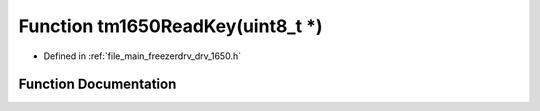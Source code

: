 .. _exhale_function_drv__1650_8h_1a6fa5f2878ae0081f326492ba97ae1040:

Function tm1650ReadKey(uint8_t \*)
==================================

- Defined in :ref:`file_main_freezerdrv_drv_1650.h`


Function Documentation
----------------------


.. doxygenfunction:: tm1650ReadKey(uint8_t *)
